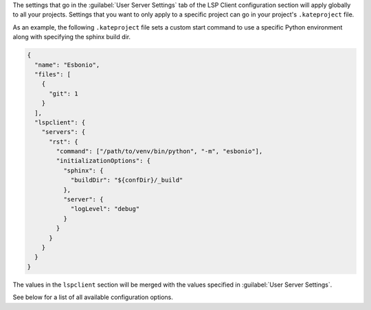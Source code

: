 The settings that go in the :guilabel:`User Server Settings` tab of the LSP Client configuration section will apply globally to all your projects.
Settings that you want to only apply to a specific project can go in your project's ``.kateproject`` file.

As an example, the following ``.kateproject`` file sets a custom start command to use a specific Python environment along with specifying the sphinx build dir.

.. code-block:: json

   {
     "name": "Esbonio",
     "files": [
       {
         "git": 1
       }
     ],
     "lspclient": {
       "servers": {
         "rst": {
           "command": ["/path/to/venv/bin/python", "-m", "esbonio"],
           "initializationOptions": {
             "sphinx": {
               "buildDir": "${confDir}/_build"
             },
             "server": {
               "logLevel": "debug"
             }
           }
         }
       }
     }
   }

The values in the ``lspclient`` section will be merged with the values specified in :guilabel:`User Server Settings`.

See below for a list of all available configuration options.
